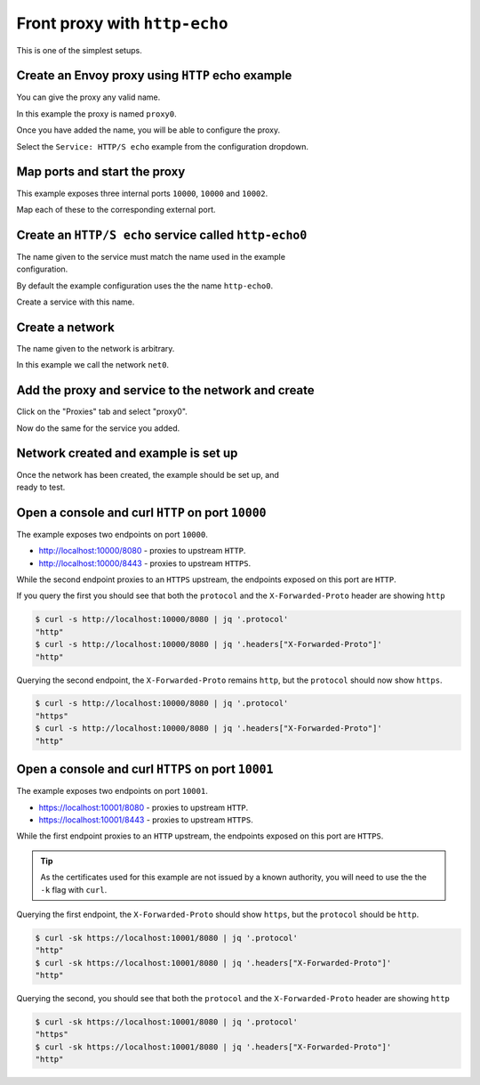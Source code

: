 
.. _journey_front_proxy:

Front proxy with ``http-echo``
==============================

This is one of the simplest setups.

.. _journey_front_proxy_start:

.. rst-class::  clearfix

Create an Envoy proxy using ``HTTP`` echo example
-------------------------------------------------

..  figure:: ../screenshots/journey.front_proxy.proxy.png
    :figclass: screenshot with-shadow
    :figwidth: 30%
    :align: right

You can give the proxy any valid name.

In this example the proxy is named ``proxy0``.

Once you have added the name, you will be able to configure the proxy.

Select the ``Service: HTTP/S echo`` example from the configuration dropdown.

.. _journey_front_proxy_proxy_port_mappings:

.. rst-class::  clearfix

Map ports and start the proxy
-----------------------------

..  figure:: ../screenshots/journey.front_proxy.ports.png
    :figclass: screenshot with-shadow
    :figwidth: 30%
    :align: right

This example exposes three internal ports ``10000``, ``10000`` and ``10002``.

Map each of these to the corresponding external port.


.. _journey_front_proxy_service_create:

.. rst-class::  clearfix


Create an ``HTTP/S echo`` service called ``http-echo0``
-------------------------------------------------------

..  figure:: ../screenshots/journey.front_proxy.service.png
    :figclass: screenshot with-shadow
    :figwidth: 30%
    :align: right

The name given to the service must match the name used in the example configuration.

By default the example configuration uses the the name ``http-echo0``.

Create a service with this name.

.. _journey_front_proxy_network_start:

.. rst-class::  clearfix

Create a network
----------------

..  figure:: ../screenshots/journey.front_proxy.network.name.png
    :figclass: screenshot with-shadow
    :figwidth: 30%
    :align: right

The name given to the network is arbitrary.

In this example  we call the network ``net0``.

.. _journey_front_proxy_network_proxies:

.. rst-class::  clearfix

Add the proxy and service to the network and create
---------------------------------------------------

..  figure:: ../screenshots/journey.front_proxy.network.proxies.png
    :figclass: screenshot with-shadow
    :figwidth: 30%
    :align: right

Click on the "Proxies" tab and select "proxy0".

Now do the same for the service you added.


.. _journey_front_proxy_network_started:

.. rst-class::  clearfix

Network created and example is set up
-------------------------------------

..  figure:: ../screenshots/journey.front_proxy.all.png
    :figclass: screenshot with-shadow
    :figwidth: 30%
    :align: right

Once the network has been created, the example should be set up, and ready to test.

.. _journey_front_proxy_console_http:

.. rst-class::  clearfix

Open a console and curl ``HTTP`` on port ``10000``
--------------------------------------------------

..  figure:: ../screenshots/journey.front_proxy.console.http.png
    :figclass: screenshot with-shadow
    :figwidth: 30%
    :align: right

The example exposes two endpoints on port ``10000``.

- http://localhost:10000/8080 - proxies to upstream ``HTTP``.
- http://localhost:10000/8443 - proxies to upstream ``HTTPS``.

While the second endpoint proxies to an ``HTTPS`` upstream, the endpoints exposed on this port are
``HTTP``.

If you query the first you should see that both the ``protocol`` and the ``X-Forwarded-Proto`` header
are showing ``http``

.. code-block::  console

   $ curl -s http://localhost:10000/8080 | jq '.protocol'
   "http"
   $ curl -s http://localhost:10000/8080 | jq '.headers["X-Forwarded-Proto"]'
   "http"

Querying the second endpoint, the ``X-Forwarded-Proto`` remains ``http``, but the ``protocol`` should now show ``https``.

.. code-block::  console

   $ curl -s http://localhost:10000/8080 | jq '.protocol'
   "https"
   $ curl -s http://localhost:10000/8080 | jq '.headers["X-Forwarded-Proto"]'
   "http"

.. _journey_front_proxy_console_https:

.. rst-class::  clearfix

Open a console and curl ``HTTPS`` on port ``10001``
---------------------------------------------------

..  figure:: ../screenshots/journey.front_proxy.console.https.png
    :figclass: screenshot with-shadow
    :figwidth: 30%
    :align: right

The example exposes two endpoints on port ``10001``.

- https://localhost:10001/8080 - proxies to upstream ``HTTP``.
- https://localhost:10001/8443 - proxies to upstream ``HTTPS``.

While the first endpoint proxies to an ``HTTP`` upstream, the endpoints exposed on this port are
``HTTPS``.

.. rst-class::  inline-tip

.. tip::

   As the certificates used for this example are not issued by a known authority, you will need to use the
   the ``-k`` flag with ``curl``.

Querying the first endpoint, the ``X-Forwarded-Proto`` should show ``https``, but the ``protocol`` should be ``http``.

.. code-block::  console

   $ curl -sk https://localhost:10001/8080 | jq '.protocol'
   "http"
   $ curl -sk https://localhost:10001/8080 | jq '.headers["X-Forwarded-Proto"]'
   "http"


Querying the second, you should see that both the ``protocol`` and the ``X-Forwarded-Proto`` header
are showing ``http``

.. code-block::  console

   $ curl -sk https://localhost:10001/8080 | jq '.protocol'
   "https"
   $ curl -sk https://localhost:10001/8080 | jq '.headers["X-Forwarded-Proto"]'
   "http"
